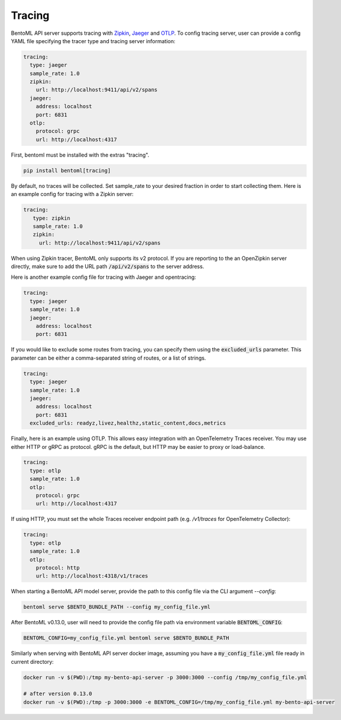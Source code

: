 =======
Tracing
=======

BentoML API server supports tracing with `Zipkin <https://zipkin.io/>`_,
`Jaeger <https://www.jaegertracing.io/>`_ and `OTLP <https://opentelemetry.io/>`_.
To config tracing server, user can provide a config YAML file specifying the tracer type and tracing server information:

.. code-block:: yaml

    tracing:
      type: jaeger
      sample_rate: 1.0
      zipkin:
        url: http://localhost:9411/api/v2/spans
      jaeger:
        address: localhost
        port: 6831
      otlp:
        protocol: grpc
        url: http://localhost:4317

First, bentoml must be installed with the extras "tracing".

.. code-block:: bash

    pip install bentoml[tracing]

By default, no traces will be collected. Set sample_rate to your desired fraction in order to start collecting them.
Here is an example config for tracing with a Zipkin server:

.. code-block:: yaml

    tracing:
       type: zipkin
       sample_rate: 1.0
       zipkin:
         url: http://localhost:9411/api/v2/spans

When using Zipkin tracer, BentoML only supports its v2 protocol. If you are reporting to
the an OpenZipkin server directly, make sure to add the URL path :code:`/api/v2/spans`
to the server address.

Here is another example config file for tracing with Jaeger and opentracing:

.. code-block:: yaml

    tracing:
      type: jaeger
      sample_rate: 1.0
      jaeger:
        address: localhost
        port: 6831

If you would like to exclude some routes from tracing, you can specify them using
the :code:`excluded_urls` parameter. This parameter can be either a comma-separated 
string of routes, or a list of strings.

.. code-block:: yaml

    tracing:
      type: jaeger
      sample_rate: 1.0
      jaeger:
        address: localhost
        port: 6831
      excluded_urls: readyz,livez,healthz,static_content,docs,metrics


Finally, here is an example using OTLP. This allows easy integration with an OpenTelemetry Traces receiver.
You may use either HTTP or gRPC as protocol. gRPC is the default, but HTTP may be easier to proxy or load-balance.

.. code-block:: yaml

    tracing:
      type: otlp
      sample_rate: 1.0
      otlp:
        protocol: grpc
        url: http://localhost:4317

If using HTTP, you must set the whole Traces receiver endpoint path (e.g. `/v1/traces` for OpenTelemetry Collector):

.. code-block:: yaml

    tracing:
      type: otlp
      sample_rate: 1.0
      otlp:
        protocol: http
        url: http://localhost:4318/v1/traces

When starting a BentoML API model server, provide the path to this config file via the
CLI argument `--config`:

.. code-block:: bash

    bentoml serve $BENTO_BUNDLE_PATH --config my_config_file.yml

After BentoML v0.13.0, user will need to provide the config file path via environment
variable :code:`BENTOML_CONFIG`:

.. code-block:: bash

    BENTOML_CONFIG=my_config_file.yml bentoml serve $BENTO_BUNDLE_PATH


Similarly when serving with BentoML API server docker image, assuming you have a
:code:`my_config_file.yml` file ready in current directory:

.. code-block:: bash

    docker run -v $(PWD):/tmp my-bento-api-server -p 3000:3000 --config /tmp/my_config_file.yml

    # after version 0.13.0
    docker run -v $(PWD):/tmp -p 3000:3000 -e BENTOML_CONFIG=/tmp/my_config_file.yml my-bento-api-server

.. spelling::

    opentracing
